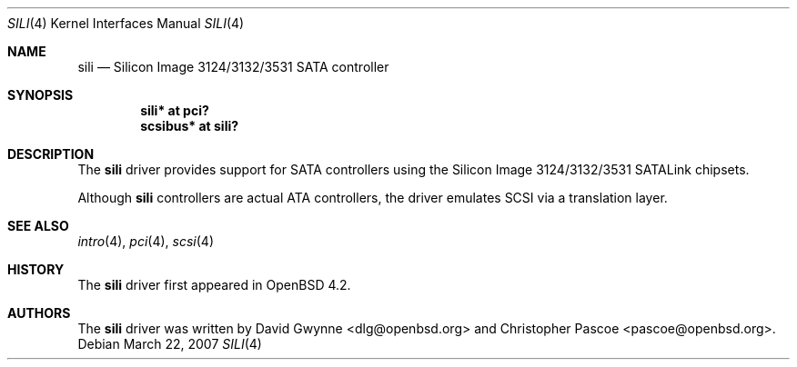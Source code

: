 .\"	$OpenBSD: src/share/man/man4/sili.4,v 1.2 2007/04/10 00:54:15 dlg Exp $
.\"
.\" Copyright (c) 2007 David Gwynne <dlg@openbsd.org>
.\"
.\" Permission to use, copy, modify, and distribute this software for any
.\" purpose with or without fee is hereby granted, provided that the above
.\" copyright notice and this permission notice appear in all copies.
.\"
.\" THE SOFTWARE IS PROVIDED "AS IS" AND THE AUTHOR DISCLAIMS ALL WARRANTIES
.\" WITH REGARD TO THIS SOFTWARE INCLUDING ALL IMPLIED WARRANTIES OF
.\" MERCHANTABILITY AND FITNESS. IN NO EVENT SHALL THE AUTHOR BE LIABLE FOR
.\" ANY SPECIAL, DIRECT, INDIRECT, OR CONSEQUENTIAL DAMAGES OR ANY DAMAGES
.\" WHATSOEVER RESULTING FROM LOSS OF USE, DATA OR PROFITS, WHETHER IN AN
.\" TORTIOUS ACTION, ARISING OUT OF
.\" PERFORMANCE OF THIS SOFTWARE.
.\"
.Dd March 22, 2007
.Dt SILI 4
.Os
.Sh NAME
.Nm sili
.Nd Silicon Image 3124/3132/3531 SATA controller
.Sh SYNOPSIS
.Cd "sili* at pci?"
.Cd "scsibus* at sili?"
.Sh DESCRIPTION
The
.Nm
driver provides support for SATA controllers using the Silicon Image
3124/3132/3531 SATALink chipsets.
.Pp
Although
.Nm
controllers are actual ATA controllers, the driver emulates SCSI via a
translation layer.
.Sh SEE ALSO
.Xr intro 4 ,
.Xr pci 4 ,
.Xr scsi 4
.Sh HISTORY
The
.Nm
driver first appeared in
.Ox 4.2 .
.Sh AUTHORS
.An -nosplit
The
.Nm
driver was written by
.An David Gwynne Aq dlg@openbsd.org
and
.An Christopher Pascoe Aq pascoe@openbsd.org .
